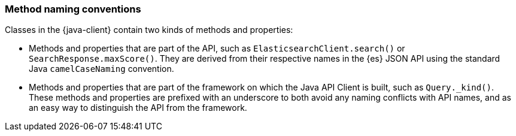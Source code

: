 [[method-naming]]
=== Method naming conventions

Classes in the {java-client} contain two kinds of methods and properties:

* Methods and properties that are part of the API, such as
`ElasticsearchClient.search()` or `SearchResponse.maxScore()`. They are derived
from their respective names in the {es} JSON API using the standard Java
`camelCaseNaming` convention.

* Methods and properties that are part of the framework on which the Java API
Client is built, such as `Query._kind()`. These methods and properties are
prefixed with an underscore to both avoid any naming conflicts with API names,
and as an easy way to distinguish the API from the framework.

